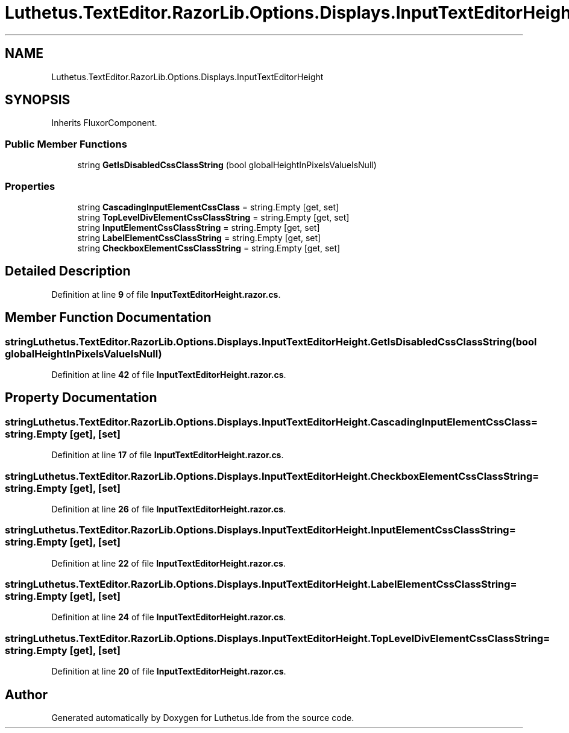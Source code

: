 .TH "Luthetus.TextEditor.RazorLib.Options.Displays.InputTextEditorHeight" 3 "Version 1.0.0" "Luthetus.Ide" \" -*- nroff -*-
.ad l
.nh
.SH NAME
Luthetus.TextEditor.RazorLib.Options.Displays.InputTextEditorHeight
.SH SYNOPSIS
.br
.PP
.PP
Inherits FluxorComponent\&.
.SS "Public Member Functions"

.in +1c
.ti -1c
.RI "string \fBGetIsDisabledCssClassString\fP (bool globalHeightInPixelsValueIsNull)"
.br
.in -1c
.SS "Properties"

.in +1c
.ti -1c
.RI "string \fBCascadingInputElementCssClass\fP = string\&.Empty\fR [get, set]\fP"
.br
.ti -1c
.RI "string \fBTopLevelDivElementCssClassString\fP = string\&.Empty\fR [get, set]\fP"
.br
.ti -1c
.RI "string \fBInputElementCssClassString\fP = string\&.Empty\fR [get, set]\fP"
.br
.ti -1c
.RI "string \fBLabelElementCssClassString\fP = string\&.Empty\fR [get, set]\fP"
.br
.ti -1c
.RI "string \fBCheckboxElementCssClassString\fP = string\&.Empty\fR [get, set]\fP"
.br
.in -1c
.SH "Detailed Description"
.PP 
Definition at line \fB9\fP of file \fBInputTextEditorHeight\&.razor\&.cs\fP\&.
.SH "Member Function Documentation"
.PP 
.SS "string Luthetus\&.TextEditor\&.RazorLib\&.Options\&.Displays\&.InputTextEditorHeight\&.GetIsDisabledCssClassString (bool globalHeightInPixelsValueIsNull)"

.PP
Definition at line \fB42\fP of file \fBInputTextEditorHeight\&.razor\&.cs\fP\&.
.SH "Property Documentation"
.PP 
.SS "string Luthetus\&.TextEditor\&.RazorLib\&.Options\&.Displays\&.InputTextEditorHeight\&.CascadingInputElementCssClass = string\&.Empty\fR [get]\fP, \fR [set]\fP"

.PP
Definition at line \fB17\fP of file \fBInputTextEditorHeight\&.razor\&.cs\fP\&.
.SS "string Luthetus\&.TextEditor\&.RazorLib\&.Options\&.Displays\&.InputTextEditorHeight\&.CheckboxElementCssClassString = string\&.Empty\fR [get]\fP, \fR [set]\fP"

.PP
Definition at line \fB26\fP of file \fBInputTextEditorHeight\&.razor\&.cs\fP\&.
.SS "string Luthetus\&.TextEditor\&.RazorLib\&.Options\&.Displays\&.InputTextEditorHeight\&.InputElementCssClassString = string\&.Empty\fR [get]\fP, \fR [set]\fP"

.PP
Definition at line \fB22\fP of file \fBInputTextEditorHeight\&.razor\&.cs\fP\&.
.SS "string Luthetus\&.TextEditor\&.RazorLib\&.Options\&.Displays\&.InputTextEditorHeight\&.LabelElementCssClassString = string\&.Empty\fR [get]\fP, \fR [set]\fP"

.PP
Definition at line \fB24\fP of file \fBInputTextEditorHeight\&.razor\&.cs\fP\&.
.SS "string Luthetus\&.TextEditor\&.RazorLib\&.Options\&.Displays\&.InputTextEditorHeight\&.TopLevelDivElementCssClassString = string\&.Empty\fR [get]\fP, \fR [set]\fP"

.PP
Definition at line \fB20\fP of file \fBInputTextEditorHeight\&.razor\&.cs\fP\&.

.SH "Author"
.PP 
Generated automatically by Doxygen for Luthetus\&.Ide from the source code\&.
